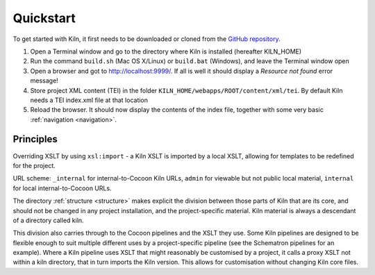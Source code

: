 .. _quickstart:

Quickstart
==========

To get started with Kiln, it first needs to be downloaded or cloned from
the `GitHub repository`_.

#. Open a Terminal window and go to the directory where Kiln is installed
   (hereafter KILN_HOME)
#. Run the command ``build.sh`` (Mac OS X/Linux) or ``build.bat`` (Windows),
   and leave the Terminal window open
#. Open a browser and got to http://localhost:9999/. If all is well it should
   display a *Resource not found* error message!
#. Store project XML content (TEI) in the folder
   ``KILN_HOME/webapps/ROOT/content/xml/tei``. By default Kiln needs a TEI
   index.xml file at that location
#. Reload the browser. It should now display the contents of the index file,
   together with some very basic :ref:`navigation <navigation>`.

Principles
----------

Overriding XSLT by using ``xsl:import`` - a Kiln XSLT is imported by a local
XSLT, allowing for templates to be redefined for the project.

URL scheme: ``_internal`` for internal-to-Cocoon Kiln URLs,
``admin`` for viewable but not public local material, ``internal``
for local internal-to-Cocoon URLs.

The directory :ref:`structure <structure>` makes explicit the division between
those parts of Kiln that are its core, and should not be changed in any project
installation, and the project-specific material. Kiln material is always a
descendant of a directory called kiln.

This division also carries through to the Cocoon pipelines and the XSLT they
use. Some Kiln pipelines are designed to be flexible enough to suit multiple
different uses by a project-specific pipeline (see the Schematron pipelines for
an example). Where a Kiln pipeline uses XSLT that might reasonably be
customised by a project, it calls a proxy XSLT not within a kiln directory,
that in turn imports the Kiln version. This allows for customisation without
changing Kiln core files.

.. _GitHub repository: http://github.com/kcl-ddh/kiln/
